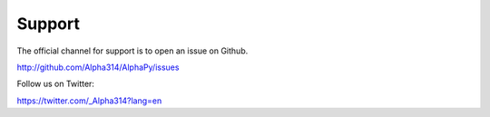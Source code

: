 Support
=======

The official channel for support is to open an issue on Github.

http://github.com/Alpha314/AlphaPy/issues

Follow us on Twitter:

https://twitter.com/_Alpha314?lang=en